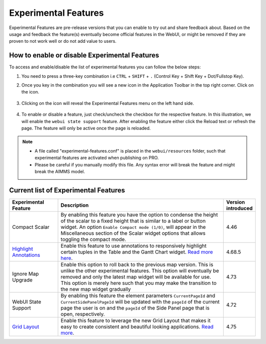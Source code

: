 Experimental Features
*********************

.. |experimental-features| image:: images/experimentalfeatures_icon.png

Experimental Features are pre-release versions that you can enable to try out and share feedback about. Based on the usage and feedback the feature(s) eventually become official features in the WebUI, or might be removed if they are proven to not work well or do not add value to users. 


How to enable or disable Experimental Features
----------------------------------------------

To access and enable/disable the list of experimental features you can follow the below steps:

#. You need to press a three-key combination i.e ``CTRL`` + ``SHIFT`` + ``.`` (Control Key + Shift Key + Dot/Fullstop Key).
#. Once you key in the combination you will see a new icon |experimental-features| in the Application Toolbar in the top right corner. Click on the icon.

    .. image:: images/Application_Toolbar.png
        :align: center

#. Clicking on the icon will reveal the Experimental Features menu on the left hand side. 

    .. image:: images/Experimental_FeatureList.png
        :align: center

#. To enable or disable a feature, just check/uncheck the checkbox for the respective feature. In this illustration, we will enable the ``webui state support`` feature. After enabling the feature either click the Reload text or refresh the page. The feature will only be active once the page is reloaded.

    .. image:: images/Experimental_Reload.png
        :align: center


.. note::

  - A file called "experimental-features.conf" is placed in the ``webui/resources`` folder, such that experimental features are activated when publishing on PRO.
  - Please be careful if you manually modify this file. Any syntax error will break the feature and might break the AIMMS model.

Current list of Experimental Features
-------------------------------------

.. csv-table:: 
   :header: "Experimental Feature", "Description", "Version introduced"
   :widths: 20, 70, 10

   Compact Scalar, "By enabling this feature you have the option to condense the height of the scalar to a fixed height that is similar to a label or button widget. An option ``Enable Compact mode (1/0)``, will appear in the Miscellaneous section of the Scalar widget options that allows toggling the compact mode.", 4.46
   `Highlight Annotations <css-styling.html#highlighting-experimental>`_, "Enable this feature to use annotations to responsively highlight certain tuples in the Table and the Gantt Chart widget. `Read more here <css-styling.html#highlighting-experimental>`_.", 4.68.5
   Ignore Map Upgrade, "Enable this option to roll back to the previous map version. This is unlike the other experimental features. This option will eventually be removed and only the latest map widget will be available for use. This option is merely here such that you may make the transition to the new map widget gradually", 4.73
   WebUI State Support, "By enabling this feature the element parameters ``CurrentPageId`` and ``CurrentSidePanelPageId`` will be updated with the ``pageId`` of the current page the user is on and the ``pageId`` of the Side Panel page that is open, respectively.", 4.72
   `Grid Layout <webui-grid-pages.html>`_, "Enable this feature to leverage the new Grid Layout that makes it easy to create consistent and beautiful looking applications. `Read more <webui-grid-pages.html>`_.", 4.75
